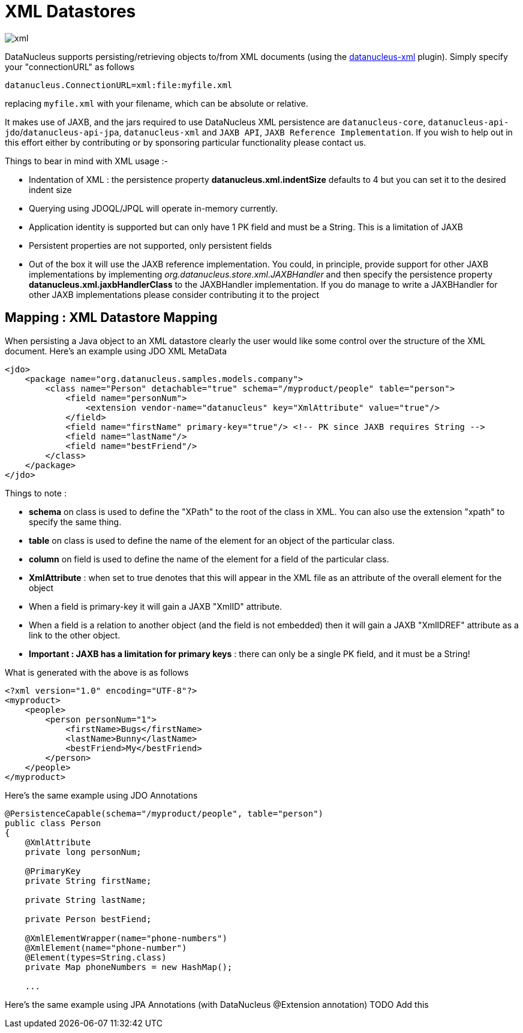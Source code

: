 [[xml]]
= XML Datastores
:_basedir: ../
:_imagesdir: images/


image:../images/datastore/xml.png[]

DataNucleus supports persisting/retrieving objects to/from XML documents 
(using the https://github.com/datanucleus/datanucleus-xml[datanucleus-xml] plugin).
Simply specify your "connectionURL" as follows

-----
datanucleus.ConnectionURL=xml:file:myfile.xml
-----

replacing `myfile.xml` with your filename, which can be absolute or relative.

It makes use of JAXB, and the jars required to use DataNucleus XML persistence are `datanucleus-core`,
`datanucleus-api-jdo`/`datanucleus-api-jpa`, `datanucleus-xml` and `JAXB API`, `JAXB Reference Implementation`.
If you wish to help out in this effort either by contributing or by sponsoring particular functionality please contact us.

Things to bear in mind with XML usage :-

* Indentation of XML : the persistence property *datanucleus.xml.indentSize* defaults to 4 but you can set it to the desired indent size
* Querying using JDOQL/JPQL will operate in-memory currently.
* Application identity is supported but can only have 1 PK field and must be a String. This is a limitation of JAXB
* Persistent properties are not supported, only persistent fields
* Out of the box it will use the JAXB reference implementation. You could, in principle, provide support for other JAXB implementations by implementing
_org.datanucleus.store.xml.JAXBHandler_ and then specify the persistence property *datanucleus.xml.jaxbHandlerClass* to the JAXBHandler
implementation. If you do manage to write a JAXBHandler for other JAXB implementations please consider contributing it to the project


== Mapping : XML Datastore Mapping

When persisting a Java object to an XML datastore clearly the user would like some control over the structure of the XML document.
Here's an example using JDO XML MetaData

[source,xml]
-----
<jdo>
    <package name="org.datanucleus.samples.models.company">
        <class name="Person" detachable="true" schema="/myproduct/people" table="person">
            <field name="personNum">
                <extension vendor-name="datanucleus" key="XmlAttribute" value="true"/>
            </field>
            <field name="firstName" primary-key="true"/> <!-- PK since JAXB requires String -->
            <field name="lastName"/>
            <field name="bestFriend"/>
        </class>
    </package>
</jdo>
-----

Things to note :

* *schema* on class is used to define the "XPath" to the root of the class in XML. You can also use the extension "xpath" to specify the same thing.
* *table* on class is used to define the name of the element for an object of the particular class.
* *column* on field is used to define the name of the element for a field of the particular class.
* *XmlAttribute* : when set to true denotes that this will appear in the XML file as an attribute of the overall element for the object
* When a field is primary-key it will gain a JAXB "XmlID" attribute.
* When a field is a relation to another object (and the field is not embedded) then it will gain a JAXB "XmlIDREF" attribute as a link to the other object.
* *Important : JAXB has a limitation for primary keys* : there can only be a single PK field, and it must be a String!

What is generated with the above is as follows

[source,xml]
-----
<?xml version="1.0" encoding="UTF-8"?>
<myproduct>
    <people>
        <person personNum="1">
            <firstName>Bugs</firstName>
            <lastName>Bunny</lastName>
            <bestFriend>My</bestFriend>
        </person>        
    </people>
</myproduct>
-----

Here's the same example using JDO Annotations

[source,java]
-----
@PersistenceCapable(schema="/myproduct/people", table="person")
public class Person
{
    @XmlAttribute
    private long personNum;

    @PrimaryKey
    private String firstName;

    private String lastName;

    private Person bestFiend;

    @XmlElementWrapper(name="phone-numbers")
    @XmlElement(name="phone-number")
    @Element(types=String.class)
    private Map phoneNumbers = new HashMap();
   
    ...
-----

Here's the same example using JPA Annotations (with DataNucleus @Extension annotation)
TODO Add this
